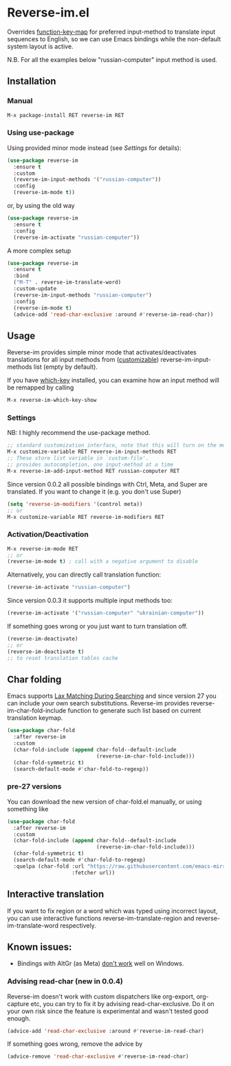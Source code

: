 * Reverse-im.el

  [[https://melpa.org/#/reverse-im][https://melpa.org/packages/reverse-im-badge.svg]]

  Overrides [[https://www.gnu.org/software/emacs/manual/html_node/elisp/Translation-Keymaps.html][function-key-map]] for preferred input-method to translate input sequences
  to English, so we can use Emacs bindings while the non-default system layout is active.

  N.B. For all the examples below "russian-computer" input method is used.

** Installation

*** Manual

    #+BEGIN_SRC emacs-lisp
      M-x package-install RET reverse-im RET
    #+END_SRC

*** Using use-package

    Using provided minor mode instead (see [[Settings][Settings]] for details):
    #+BEGIN_SRC emacs-lisp
      (use-package reverse-im
        :ensure t
        :custom
        (reverse-im-input-methods '("russian-computer"))
        :config
        (reverse-im-mode t))
    #+END_SRC

    or, by using the old way

    #+BEGIN_SRC emacs-lisp
      (use-package reverse-im
        :ensure t
        :config
        (reverse-im-activate "russian-computer"))
    #+END_SRC

    A more complex setup

    #+BEGIN_SRC emacs-lisp
      (use-package reverse-im
        :ensure t
        :bind
        ("M-T" . reverse-im-translate-word)
        :custom-update
        (reverse-im-input-methods "russian-computer")
        :config
        (reverse-im-mode t)
        (advice-add 'read-char-exclusive :around #'reverse-im-read-char))
    #+END_SRC


** Usage
   Reverse-im provides simple minor mode that activates/deactivates translations for all
   input methods from ([[https://www.gnu.org/software/emacs/manual/html_node/emacs/Easy-Customization.html][customizable]]) reverse-im-input-methods list (empty by default).

   If you have [[https://github.com/justbur/emacs-which-key][which-key]] installed, you can examine how an input method will be remapped by calling

   #+BEGIN_SRC emacs-lisp
     M-x reverse-im-which-key-show
   #+END_SRC


*** Settings

    NB: I highly recommend the use-package method.

    #+BEGIN_SRC emacs-lisp
      ;; standard customization interface, note that this will turn on the mode immediately
      M-x customize-variable RET reverse-im-input-methods RET
      ;; These store list variable in `custom-file'.
      ;; provides autocompletion, one input-method at a time
      M-x reverse-im-add-input-method RET russian-computer RET
    #+END_SRC

    Since version 0.0.2 all possible bindings with Ctrl, Meta, and Super are translated.
    If you want to change it (e.g. you don't use Super)
    #+BEGIN_SRC emacs-lisp
      (setq 'reverse-im-modifiers '(control meta))
      ;; or
      M-x customize-variable RET reverse-im-modifiers RET
    #+END_SRC


*** Activation/Deactivation

    #+BEGIN_SRC emacs-lisp
      M-x reverse-im-mode RET
      ;; or
      (reverse-im-mode t) ; call with a negative argument to disable
    #+END_SRC


    Alternatively, you can directly call translation function:
    #+BEGIN_SRC emacs-lisp
      (reverse-im-activate "russian-computer")
    #+END_SRC


    Since version 0.0.3 it supports multiple input methods too:
    #+BEGIN_SRC emacs-lisp
      (reverse-im-activate '("russian-computer" "ukrainian-computer"))
    #+END_SRC

    If something goes wrong or you just want to turn translation off.

    #+BEGIN_SRC emacs-lisp
      (reverse-im-deactivate)
      ;; or
      (reverse-im-deactivate t)
      ;; to reset translation tables cache
    #+END_SRC

** Char folding
   Emacs supports [[https://www.gnu.org/software/emacs/manual/html_node/emacs/Lax-Search.html#Lax-Search][Lax Matching During Searching]] and since version 27 you can include your own search substitutions. Reverse-im provides reverse-im-char-fold-include function to generate such list based on current translation keymap.

   #+BEGIN_SRC emacs-lisp
     (use-package char-fold
       :after reverse-im
       :custom
       (char-fold-include (append char-fold--default-include
                                  (reverse-im-char-fold-include)))
       (char-fold-symmetric t)
       (search-default-mode #'char-fold-to-regexp))
   #+END_SRC

*** pre-27 versions
    You can download the new version of char-fold.el manually, or using something like
    #+BEGIN_SRC emacs-lisp
      (use-package char-fold
        :after reverse-im
        :custom
        (char-fold-include (append char-fold--default-include
                                   (reverse-im-char-fold-include)))
        (char-fold-symmetric t)
        (search-default-mode #'char-fold-to-regexp)
        :quelpa (char-fold :url "https://raw.githubusercontent.com/emacs-mirror/emacs/master/lisp/char-fold.el"
                           :fetcher url))
    #+END_SRC

** Interactive translation
   If you want to fix region or a word which was typed using incorrect layout, you can use interactive functions reverse-im-translate-region and reverse-im-translate-word respectively.



** Known issues:

   - Bindings with AltGr (as Meta) [[https://github.com/a13/reverse-im.el/issues/4#issuecomment-308143947][don't work]] well on Windows.

*** Advising read-char (new in 0.0.4)

    Reverse-im doesn't work with custom dispatchers like org-export, org-capture etc, you can try to fix it by advising read-char-exclusive. Do it on your own risk since the feature is experimental and wasn't tested good enough.

    #+BEGIN_SRC emacs-lisp
      (advice-add 'read-char-exclusive :around #'reverse-im-read-char)
    #+END_SRC

    If something goes wrong, remove the advice by
    #+BEGIN_SRC emacs-lisp
      (advice-remove 'read-char-exclusive #'reverse-im-read-char)
    #+END_SRC
